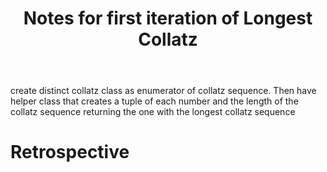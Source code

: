 #+TITLE: Notes for first iteration of Longest Collatz

create distinct collatz class as enumerator of collatz sequence.
Then have helper class that creates a tuple of each number and
the length of the collatz sequence returning the one with the
longest collatz sequence


* Retrospective



